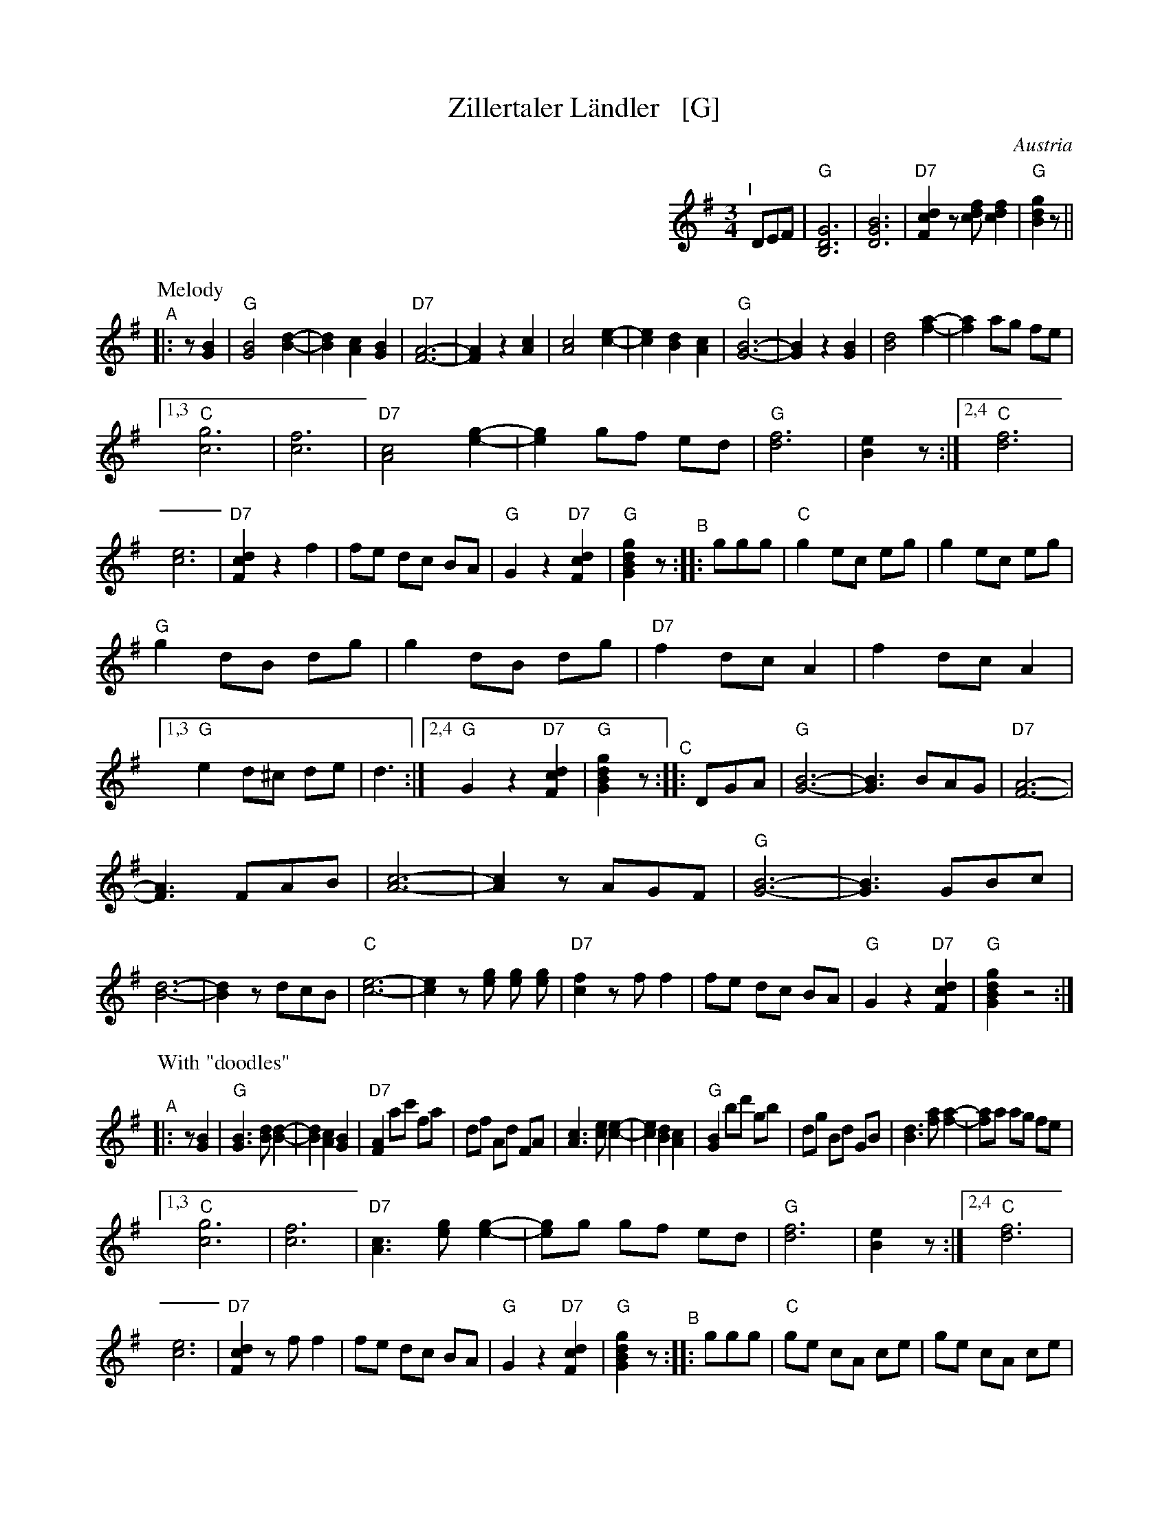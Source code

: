 
X: 1
T: Zillertaler L\"andler   [G]
O: Austria
Z: Deborah Jones VIFD 2
M: 3/4
L: 1/8
%Q: 1/4=150
K: G
%%indent 400
"^I"[|] DEF |"G"[B,6D6G6] |[D6G6B6] | "D7"[F2c2d2] z[cdf] [c2d2f2] |"G"[B2d2g2] z ||
% - - - - - - - - - -
P: Melody
"^A"|: z[G2B2] |\
"G"[G4B4] [B2-d2-] | [B2d2] [A2c2] [G2B2] | "D7"[F6-A6-] | [F2A2] z2 [A2c2] |\
 [A4c4] [c2-e2-] | [c2e2] [B2d2] [A2c2] | "G"[G6-B6-] | [G2B2] z2 [G2B2] |\
 [B4d4] [f2-a2-] | [f2a2] ag fe |
 [1,3 "C"[c6g6] | [c6f6] | "D7"[A4c4] [e2-g2-] | [e2g2] gf ed | "G"[d6f6] | [B2e2] z :|\
 [2,4 "C"[d6f6] | [c6e6] | "D7"[F2c2d2] z2 f2 | fe dc BA | "G" G2 z2 "D7"[F2c2d2]|\
 "G"[G2B2d2g2] z \
"^B":: ggg |\
"C"g2 ec eg | g2 ec eg |
"G" g2 dB dg | g2 dB dg | "D7"f2 dc A2 | f2 dc A2 |\
[1,3 "G"e2 d^c de | d3 :|\
[2,4 "G" G2 z2 "D7"[F2c2d2] | "G"[G2B2d2g2] z \
"^C":: DGA |\
"G"[G6-B6-] | [G3B3] BAG | "D7"[F6-A6-] |
 [F3A3] FAB | [A6-c6-] | [A2c2] zAGF | "G"[G6-B6-] |\
 [G3B3] GBc | [B6-d6-] | [B2d2] zdcB | "C"[c6-e6-] |\
 [c2e2] z [eg] [eg] [eg] | "D7"[c2f2] z f f2 |\
 fe dc BA | "G" G2 z2 "D7"[F2c2d2] | "G"[G2B2d2g2] z4 :|
% - - - - - - - - - -
P: With "doodles"
"^A"|: z[G2B2] |\
"G"[G3B3] [Bd] [B2-d2-] | [B2d2] [A2c2] [G2B2] | "D7"[F2A2] ac' fa | df Ad FA |\
 [A3c3] [ce] [c2-e2-] | [c2e2] [B2d2] [A2c2] | "G"[G2B2] bd' gb | dg Bd GB |\
 [B3d3] [fa] [f2-a2-] | [fa]a ag fe |
 [1,3 "C"[c6g6] | [c6f6] | "D7"[A3c3] [eg] [e2-g2-] | [eg]g gf ed | "G"[d6f6] | [B2e2] z :|\
 [2,4 "C"[d6f6] | [c6e6] | "D7"[F2c2d2] z f f2 | fe dc BA | "G" G2 z2 "D7"[F2c2d2]|\
 "G"[G2B2d2g2] z \
"^B":: ggg |\
"C"ge cA ce | ge cA ce |
"G" gd BG Bd | gd BG Bd | "D7"fd AF Ad | fd AF Ad |\
[1,3 "G"[ec][dB] [dB][^c^A] [dB][e=c] | [d3B3] g gg :|\
[2,4 "G" G2 z2 "D7"[F2c2d2] | "G"[G2B2d2g2] z \
"^C":: DGA |\
"G"[G3B3] [Bd] [B2d2] | [B3d3] [Bd][Ac][GB] | "D7"[F3A3] [Ac] [A2c2] |
[A3c3] F[AF][BG] |\
[F3c3] [ce] [c2e2] | [c3e3] [ce][Bd][Ac] | "G"[G3B3] [Bd] [B2d2] | [B3d3] G[BG][cA] |\
[B3d3] [Bd] [B2d2] | [B3d3] dcB | "C"[c3e3] [ce] [c2e2] | [c2e2] z [eg] [eg][eg] |\
"D7"[d2f2] z [fd] [f2d2] | [fd][ec] [dB][cA] [BG][AF] | "G" G2 z2 "D7"[F2c2d2] | "G"[G2B2d2g2] z4 :|
% - - - - - - - - - -
%%begintext
%% Often played with the parts repeated the first time but not the second:
%%   ||: A1A2 :||: B1B2 :||: CC :|| A1A2 B1B2 C ||
%%endtext
%%begintext
%% http://www.youtube.com/watch?v=_dqwz_kAseY
%% http://www.youtube.com/watch?v=8fYW_tAEZPI
%%endtext

%%sep 1 1 500
%%sep 1 1 500

X: 1
T: Zillertaler L\"andler   [A]
O: Austria
Z: Deborah Jones VIFD 2
M: 3/4
L: 1/8
%Q: 1/4=150
K: A
%%indent 400
"^I"[|] EFG |"A"[C6E6A6] |[E6A6c6] | "E7"[G2d2e2] z[deg] [d2e2g2] |"A"[c2e2a2] z ||
% - - - - - - - - - -
P: Melody
"=A"|: z[A2c2] |\
"A"[A4c4] [c2-e2-] | [c2e2] [B2d2] [A2c2] | "E7"[G6-B6-] | [G2B2] z2 [B2d2] |\
 [B4d4] [d2-f2-] | [d2f2] [c2e2] [B2d2] | "A"[A6-c6-] | [A2c2] z2 [A2c2] |\
 [c4e4] [g2-b2-] | [g2b2] ba gf |
 [1,3 "D"[d6a6] | [d6g6] | "E7"[B4d4] [f2-a2-] | [f2a2] ag fe | "A"[e6g6] | [c2f2] z :|\
 [2,4 "D"[e6g6] | [d6f6] | "E7"[G2d2e2] z2 g2 | gf ed cB | "A" A2 z2 "E7"[G2d2e2]|\
 "A"[A2c2e2a2] z \
"^B":: aaa |\
"D"a2 fd fa | a2 fd fa |
"A" a2 ec ea | a2 ec ea | "E7"g2 ed B2 | g2 ed B2 |\
[1,3 "A"f2 e^d ef | e3 :|\
[2,4 "A" A2 z2 "E7"[G2d2e2] | "A"[A2c2e2a2] z \
"^C":: EAB |\
"A"[A6-c6-] | [A3c3] cBA | "E7"[G6-B6-] |
 [G3B3] GBc | [B6-d6-] | [B2d2] zBAG | "A"[A6-c6-] |\
 [A3c3] Acd | [c6-e6-] | [c2e2] zedc | "D"[d6-f6-] |\
 [d2f2] z [fa] [fa] [fa] | "E7"[d2g2] z g g2 |\
 gf ed cB | "A" A2 z2 "E7"[G2d2e2] | "A"[A2c2e2a2] z4 :|
% - - - - - - - - - -
P: With "doodles"
"^A"|: z[A2c2] |\
"A"[A3c3] [ce] [c2-e2-] | [c2e2] [B2d2] [A2c2] | "E7"[G2B2] bd' gb | eg Be GB |\
 [B3d3] [df] [d2-f2-] | [d2f2] [c2e2] [B2d2] | "A"[A2c2] c'e' ac' | ea ce Ac |\
 [c3e3] [gb] [g2-b2-] | [gb]b ba gf |
 [1,3 "D"[d6a6] | [d6g6] | "E7"[B3d3] [fa] [f2-a2-] | [fa]a ag fe | "A"[e6g6] | [c2f2] z :|\
 [2,4 "D"[e6g6] | [d6f6] | "E7"[G2d2e2] z g g2 | gf ed cB | "A" A2 z2 "E7"[G2d2e2]|\
 "A"[A2c2e2a2] z \
"^B":: aaa |\
"D"af dB df | af dB df |
"A" ae cA ce | ae cA ce | "E7"ge BG Be | ge BG Be |\
[1,3 "A"[fd][ec] [ec][^d^B] [ec][f=d] | [e3c3] a aa :|\
[2,4 "A" A2 z2 "E7"[G2d2e2] | "A"[A2c2e2a2] z \
"^C":: EAB |\
"A"[A3c3] [ce] [c2e2] | [c3e3] [ce][Bd][Ac] | "E7"[G3B3] [Bd] [B2d2] |
[B3d3] G[BG][cA] |\
[G3d3] [df] [d2f2] | [d3f3] [df][ce][Bd] | "A"[A3c3] [ce] [c2e2] | [c3e3] A[cA][dB] |\
[c3e3] [ce] [c2e2] | [c3e3] edc | "D"[d3f3] [df] [d2f2] | [d2f2] z [fa] [fa][fa] |\
"E7"[e2g2] z [ge] [g2e2] | [ge][fd] [ec][dB] [cA][BG] | "A" A2 z2 "E7"[G2d2e2] | "A"[A2c2e2a2] z4 :|
% - - - - - - - - - -
%%begintext
%% Often played with the parts repeated the first time but not the second:
%%   ||: A1A2 :||: B1B2 :||: CC :|| A1A2 B1B2 C ||
%%endtext
%%begintext
%% http://www.youtube.com/watch?v=_dqwz_kAseY
%% http://www.youtube.com/watch?v=8fYW_tAEZPI
%%endtext

